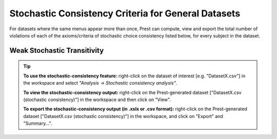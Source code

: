 Stochastic Consistency Criteria for General Datasets
====================================================

For datasets where the same menus appear more than once, 
Prest can compute, view and export the total number of violations 
of each of the axioms/criteria of stochastic choice consistency listed below,
for every subject in the dataset.

Weak Stochastic Transitivity
----------------------------

.. _stochastic-consistency-tip:

.. tip::
     **To use the stochastic-consistency feature:** right-click on the dataset of interest [e.g. "DatasetX.csv"] in the workspace and select *"Analysis -> Stochastic consistency analysis"*.

     **To view the stochastic-consistency output:** right-click on the Prest-generated dataset ["DatasetX.csv (stochastic consistency)"] in the workspace and then click on "View".

     **To export the stochastic-consistency output (in .xslx or .csv format):** right-click on the Prest-generated dataset ["DatasetX.csv (stochastic consistency)"] 
     in the workspace, and click on "Export" and "Summary...".
